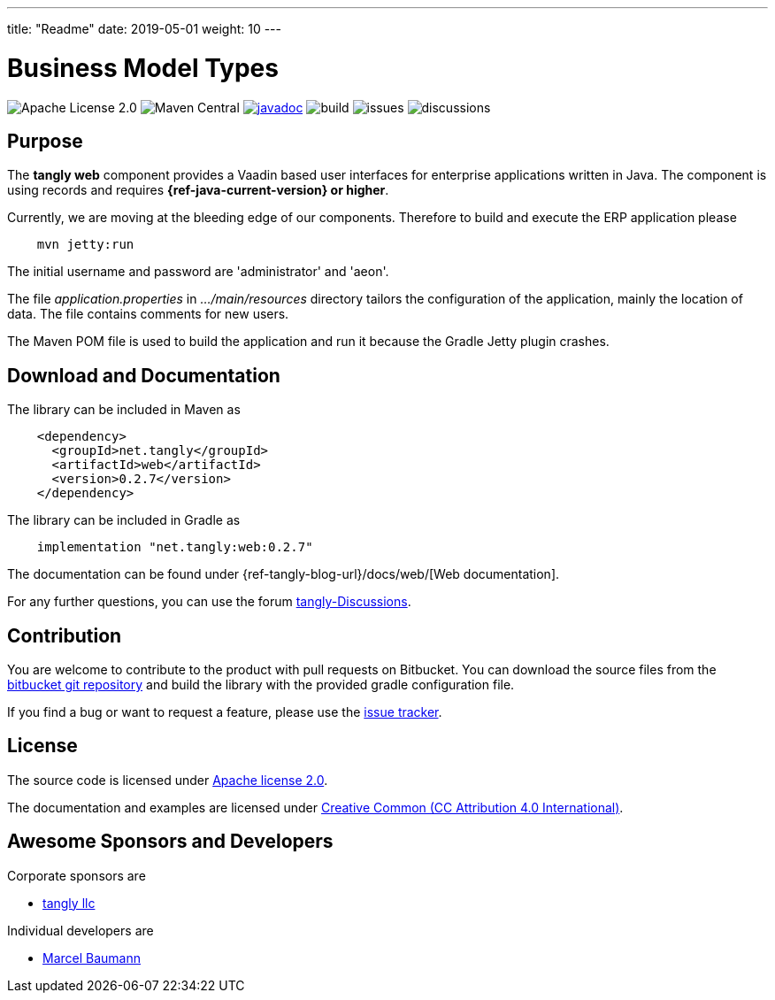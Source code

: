 ---
title: "Readme"
date: 2019-05-01
weight: 10
---

= Business Model Types
:ref-groupId: net.tangly
:ref-artifactId: web

image:https://img.shields.io/badge/license-Apache%202-blue.svg[Apache License 2.0]
image:https://img.shields.io/maven-central/v/{ref-groupId}/{ref-artifactId}[Maven Central]
https://javadoc.io/doc/{ref-groupId}/{ref-artifactId}[image:https://javadoc.io/badge2/{ref-groupId}/{ref-artifactId}/javadoc.svg[javadoc]]
image:https://github.com/tangly-team/tangly-os/actions/workflows/workflows.yml/badge.svg[build]
image:https://img.shields.io/github/issues-raw/tangly-team/tangly-os[issues]
image:https://img.shields.io/github/discussions/tangly-team/tangly-os[discussions]

== Purpose

The *tangly web* component provides a Vaadin based user interfaces for enterprise applications written in Java.
The component is using records and requires *{ref-java-current-version} or higher*.

Currently, we are moving at the bleeding edge of our components.
Therefore to build and execute the ERP application please

[source,shell]
----
    mvn jetty:run
----

The initial username and password are 'administrator' and 'aeon'.

The file _application.properties_ in _…/main/resources_ directory tailors the configuration of the application, mainly the location of data.
The file contains comments for new users.

The Maven POM file is used to build the application and run it because the Gradle Jetty plugin crashes.

== Download and Documentation

The library can be included in Maven as

[source,xml]
----
    <dependency>
      <groupId>net.tangly</groupId>
      <artifactId>web</artifactId>
      <version>0.2.7</version>
    </dependency>
----

The library can be included in Gradle as

[source,groovy]
----
    implementation "net.tangly:web:0.2.7"
----

The documentation can be found under {ref-tangly-blog-url}/docs/web/[Web documentation].

For any further questions, you can use the forum https://github.com/orgs/tangly-team/discussions[tangly-Discussions].

== Contribution

You are welcome to contribute to the product with pull requests on Bitbucket.
You can download the source files from the
https://bitbucket.org/tangly-team/tangly-os.git[bitbucket git repository] and build the library with the provided gradle configuration file.

If you find a bug or want to request a feature, please use the https://bitbucket.org/tangly-team/tangly-os/issues[issue tracker].

== License

The source code is licensed under https://www.apache.org/licenses/LICENSE-2.0[Apache license 2.0].

The documentation and examples are licensed under https://creativecommons.org/licenses/by/4.0/[Creative Common (CC Attribution 4.0 International)].

== Awesome Sponsors and Developers

Corporate sponsors are

* https://www.tangly.net[tangly llc]

Individual developers are

* https://www.linkedin.com/in/marcelbaumann[Marcel Baumann]
